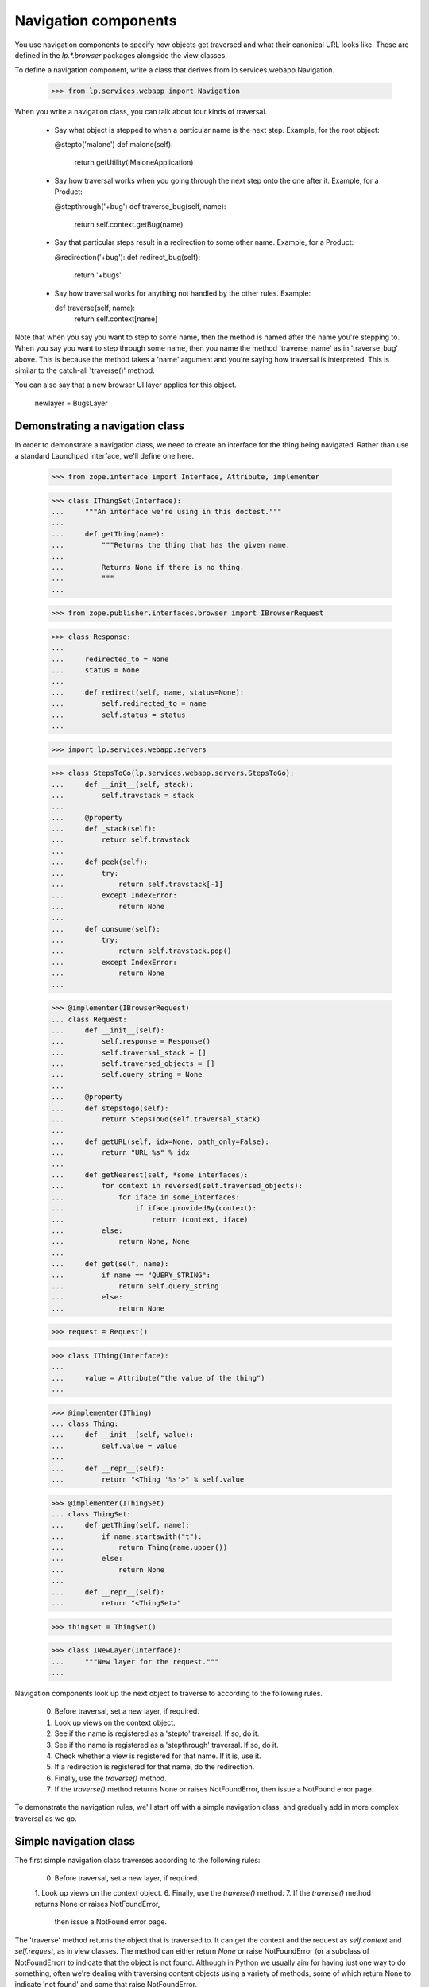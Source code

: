 Navigation components
=====================

You use navigation components to specify how objects get traversed and
what their canonical URL looks like.
These are defined in the `lp.*.browser` packages alongside the view classes.

To define a navigation component, write a class that derives from
lp.services.webapp.Navigation.

    >>> from lp.services.webapp import Navigation

When you write a navigation class, you can talk about four kinds of traversal.

 - Say what object is stepped to when a particular name is the next step.
   Example, for the root object:

   @stepto('malone')
   def malone(self):
       return getUtility(IMaloneApplication)

 - Say how traversal works when you going through the next step onto the one
   after it.
   Example, for a Product:

   @stepthrough('+bug')
   def traverse_bug(self, name):
       return self.context.getBug(name)

 - Say that particular steps result in a redirection to some other name.
   Example, for a Product:

   @redirection('+bug'):
   def redirect_bug(self):
       return '+bugs'

 - Say how traversal works for anything not handled by the other rules.
   Example:

   def traverse(self, name):
       return self.context[name]

Note that when you say you want to step to some name, then the method is
named after the name you're stepping to.  When you say you want to step
through some name, then you name the method 'traverse_name' as in
'traverse_bug' above.  This is because the method takes a 'name' argument
and you're saying how traversal is interpreted.  This is similar to the
catch-all 'traverse()' method.

You can also say that a new browser UI layer applies for this object.

  newlayer = BugsLayer


Demonstrating a navigation class
--------------------------------

In order to demonstrate a navigation class, we need to create an interface
for the thing being navigated.  Rather than use a standard Launchpad
interface, we'll define one here.

    >>> from zope.interface import Interface, Attribute, implementer

    >>> class IThingSet(Interface):
    ...     """An interface we're using in this doctest."""
    ...
    ...     def getThing(name):
    ...         """Returns the thing that has the given name.
    ...
    ...         Returns None if there is no thing.
    ...         """
    ...

    >>> from zope.publisher.interfaces.browser import IBrowserRequest

    >>> class Response:
    ...
    ...     redirected_to = None
    ...     status = None
    ...
    ...     def redirect(self, name, status=None):
    ...         self.redirected_to = name
    ...         self.status = status
    ...

    >>> import lp.services.webapp.servers

    >>> class StepsToGo(lp.services.webapp.servers.StepsToGo):
    ...     def __init__(self, stack):
    ...         self.travstack = stack
    ...
    ...     @property
    ...     def _stack(self):
    ...         return self.travstack
    ...
    ...     def peek(self):
    ...         try:
    ...             return self.travstack[-1]
    ...         except IndexError:
    ...             return None
    ...
    ...     def consume(self):
    ...         try:
    ...             return self.travstack.pop()
    ...         except IndexError:
    ...             return None
    ...

    >>> @implementer(IBrowserRequest)
    ... class Request:
    ...     def __init__(self):
    ...         self.response = Response()
    ...         self.traversal_stack = []
    ...         self.traversed_objects = []
    ...         self.query_string = None
    ...
    ...     @property
    ...     def stepstogo(self):
    ...         return StepsToGo(self.traversal_stack)
    ...
    ...     def getURL(self, idx=None, path_only=False):
    ...         return "URL %s" % idx
    ...
    ...     def getNearest(self, *some_interfaces):
    ...         for context in reversed(self.traversed_objects):
    ...             for iface in some_interfaces:
    ...                 if iface.providedBy(context):
    ...                     return (context, iface)
    ...         else:
    ...             return None, None
    ...
    ...     def get(self, name):
    ...         if name == "QUERY_STRING":
    ...             return self.query_string
    ...         else:
    ...             return None

    >>> request = Request()

    >>> class IThing(Interface):
    ...
    ...     value = Attribute("the value of the thing")
    ...

    >>> @implementer(IThing)
    ... class Thing:
    ...     def __init__(self, value):
    ...         self.value = value
    ...
    ...     def __repr__(self):
    ...         return "<Thing '%s'>" % self.value

    >>> @implementer(IThingSet)
    ... class ThingSet:
    ...     def getThing(self, name):
    ...         if name.startswith("t"):
    ...             return Thing(name.upper())
    ...         else:
    ...             return None
    ...
    ...     def __repr__(self):
    ...         return "<ThingSet>"

    >>> thingset = ThingSet()

    >>> class INewLayer(Interface):
    ...     """New layer for the request."""
    ...


Navigation components look up the next object to traverse to according to
the following rules.

    0. Before traversal, set a new layer, if required.
    1. Look up views on the context object.
    2. See if the name is registered as a 'stepto' traversal.  If so, do it.
    3. See if the name is registered as a 'stepthrough' traversal.  If so,
       do it.
    4. Check whether a view is registered for that name.  If it is, use it.
    5. If a redirection is registered for that name, do the redirection.
    6. Finally, use the `traverse()` method.
    7. If the `traverse()` method returns None or raises NotFoundError,
       then issue a NotFound error page.

To demonstrate the navigation rules, we'll start off with a simple
navigation class, and gradually add in more complex traversal as we go.


Simple navigation class
-----------------------

The first simple navigation class traverses according to the following
rules:

    0. Before traversal, set a new layer, if required.
    1. Look up views on the context object.
    6. Finally, use the `traverse()` method.
    7. If the `traverse()` method returns None or raises NotFoundError,
       then issue a NotFound error page.

The 'traverse' method returns the object that is traversed to.  It can get
the context and the request as `self.context` and `self.request`, as in view
classes.  The method can either return `None` or raise NotFoundError (or a
subclass of NotFoundError) to indicate that the object is not found.  Although
in Python we usually aim for having just one way to do something, often we're
dealing with traversing content objects using a variety of methods, some of
which return None to indicate 'not found' and some that raise NotFoundError.


    >>> class ThingSetNavigation(Navigation):
    ...
    ...     usedfor = IThingSet
    ...
    ...     newlayer = INewLayer
    ...
    ...     def traverse(self, name):
    ...         return self.context.getThing(name)
    ...

    >>> navigation = ThingSetNavigation(thingset, request)

The name doesn't begin with a 't', so it isn't found.

    >>> INewLayer.providedBy(request)
    False
    >>> navigation.publishTraverse(request, "xxx")
    Traceback (most recent call last):
    ...
    zope.publisher.interfaces.NotFound: ...ThingSet...name: 'xxx'

Note that the request has been put onto the INewLayer layer.

    >>> INewLayer.providedBy(request)
    True

The name begins with a 't', so the thing's value is TTT.

    >>> navigation.publishTraverse(request, "ttt")
    <Thing 'TTT'>

The name begins with a 't', so the thing's value is THINGVIEW.

    >>> navigation.publishTraverse(request, "thingview")
    <Thing 'THINGVIEW'>


ZCML for browser:navigation
---------------------------

The zcml processor `browser:navigation` registers navigation classes.

    >>> class ThingSetView:
    ...     def __call__(self):
    ...         return "a view on a thingset"
    ...

    >>> import lp.testing
    >>> lp.testing.ThingSetView = ThingSetView
    >>> lp.testing.ThingSetNavigation = ThingSetNavigation
    >>> lp.testing.IThingSet = IThingSet

    >>> from zope.configuration import xmlconfig
    >>> zcmlcontext = xmlconfig.string(
    ...     """
    ... <configure xmlns:browser="http://namespaces.zope.org/browser">
    ...   <include package="zope.browserpage" file="meta.zcml" />
    ...   <include package="lp.services.webapp" file="meta.zcml" />
    ...   <browser:navigation
    ...       module="lp.testing"
    ...       classes="ThingSetNavigation"
    ...       />
    ...   <browser:page
    ...       for="lp.testing.IThingSet"
    ...       name="thingview"
    ...       class="lp.testing.ThingSetView"
    ...       attribute="__call__"
    ...       permission="zope.Public"
    ...       layer="zope.publisher.interfaces.browser.IBrowserRequest"
    ...       />
    ... </configure>
    ... """
    ... )

Once registered, we can look the navigation up using getMultiAdapter().

    >>> from zope.component import getMultiAdapter
    >>> from zope.publisher.interfaces.browser import IBrowserPublisher
    >>> from lp.services.webapp.servers import LaunchpadTestRequest
    >>> navigation = getMultiAdapter(
    ...     (thingset, LaunchpadTestRequest()), IBrowserPublisher, name=""
    ... )

This time, we get the view object for the page that was registered.

    >>> navigation.publishTraverse(request, "thingview")
    <...ThingSetView object...>
    >>> print(navigation.publishTraverse(request, "thingview")())
    a view on a thingset


stepto traversals
-----------------

You can say that there is a traversal to a fixed name that is handled by
a particular method.  Use the function decorator @stepto('name') for this.

This is step two:

    2. See if the name is registered as a 'stepto' traversal.  If so, do it.

A stepto traversal can return None or raise NotFoundError to indicate that
the traversal actually failed.  If this happens, then the whole traversal
will have failed.  No further steps, including default traversal, will be
tried.

Let's create a subclass of ThingSetNavigation, and add a 'stepto'.

    >>> from lp.services.webapp import stepto
    >>> from lp.app.errors import NotFoundError

    >>> class ThingSetNavigation2(ThingSetNavigation):
    ...     @stepto("thistle")
    ...     def thistle(self):
    ...         return "A little thistle"
    ...
    ...     @stepto("neverthere")
    ...     def neverthere(self):
    ...         return None
    ...
    ...     @stepto("neverthere2")
    ...     def neverthere2(self):
    ...         raise NotFoundError
    ...

    >>> navigation2 = ThingSetNavigation2(thingset, request)

    >>> navigation2.publishTraverse(request, "ttt")
    <Thing 'TTT'>
    >>> print(navigation2.publishTraverse(request, "thingview")())
    a view on a thingset
    >>> print(navigation2.publishTraverse(request, "thistle"))
    A little thistle
    >>> navigation2.publishTraverse(request, "neverthere")
    Traceback (most recent call last):
    ...
    zope.publisher.interfaces.NotFound: ...ThingSet..., name: 'neverthere'
    >>> navigation2.publishTraverse(request, "neverthere2")
    Traceback (most recent call last):
    ...
    zope.publisher.interfaces.NotFound: ...ThingSet..., name: 'neverthere2'


stepthrough traversals
----------------------

You can say that there is a traversal to particular subobjects that occurs
through a particular "namespace", such as '+bug' or '+language'.

A stepthrough traversal can return None or raise NotFoundError to indicate
that the traversal actually failed.  If this happens, then the whole
traversal will have failed.  No further steps, including default traversal,
will be tried.

This is step three:

    3. See if the name is registered as a 'stepthrough' traversal.  If so,
       do it.

Let's create another subclass and add a stepthrough.

    >>> from lp.services.webapp import stepthrough

    >>> class ThingSetNavigation3(ThingSetNavigation):
    ...     @stepthrough("toad")
    ...     def traverse_toad(self, name):
    ...         return "the toad called %s" % name
    ...
    ...     @stepthrough("neverland")
    ...     def traverse_neverland(self, name):
    ...         return None
    ...
    ...     @stepthrough("neverland2")
    ...     def traverse_neverland2(self, name):
    ...         raise NotFoundError
    ...

    >>> request.traversal_stack = ["prince", "charming"]
    >>> navigation3 = ThingSetNavigation3(thingset, request)
    >>> print(navigation3.publishTraverse(request, "toad"))
    the toad called charming
    >>> request.traversal_stack = ["prince", "charming"]
    >>> navigation3 = ThingSetNavigation3(thingset, request)
    >>> navigation3.publishTraverse(request, "neverland")
    Traceback (most recent call last):
    ...
    zope.publisher.interfaces.NotFound: ...ThingSet..., name: 'charming'
    >>> request.traversal_stack = ["prince", "charming"]
    >>> navigation3 = ThingSetNavigation3(thingset, request)
    >>> navigation3.publishTraverse(request, "neverland2")
    Traceback (most recent call last):
    ...
    zope.publisher.interfaces.NotFound: ...ThingSet..., name: 'charming'


Check that the request's state is as it should be.

    >>> print(pretty(request.traversal_stack))
    ['prince']


redirection
-----------

You can register that particular names are to be redirected to other names.
You do this using the redirection() function in one of two ways:

 1. as a Navigation class method decorator:
        @redirection(namefrom)
        def redirect_namefrom(self):
            return nameto

 2. returned by some other traversal function:
        @stepto(namefrom)
        def traverse_namefrom(self):
            return redirection(nameto)


This is step five:

    5. If a redirection is registered for that name, do the redirection.

You can provide an optional status=30x keyword argument to redirection to
make it redirect with a different status code.  The default is 'None' which
means to use 303 when the request is HTTP/1.1.

Let's make another navigation class to test redirection.

    >>> from lp.services.webapp import redirection

    >>> class ThingSetNavigation4(ThingSetNavigation):
    ...     @redirection("tree", status=301)
    ...     def redirect_tree(self):
    ...         return "trees"
    ...
    ...     @redirection("toad")
    ...     def redirect_toad(self):
    ...         return "toads"
    ...
    ...     def traverse(self, name):
    ...         return redirection("/another/place", status=301)
    ...
    ...     @stepthrough("outerspace")
    ...     def traverse_outerspace(self, name):
    ...         return redirection("/siberia/%s" % name)
    ...
    ...     @redirection("here", status=301)
    ...     def redirect_here(self):
    ...         return "/there"
    ...

    >>> navigation4 = ThingSetNavigation4(thingset, request)
    >>> navigation4.publishTraverse(request, "tree")
    <...RedirectionView...>
    >>> print(navigation4.publishTraverse(request, "tree")())
    <BLANKLINE>
    >>> print(request.response.redirected_to)
    trees
    >>> print(request.response.status)
    301

    >>> print(navigation4.publishTraverse(request, "toad")())
    <BLANKLINE>
    >>> print(request.response.redirected_to)
    toads
    >>> print(request.response.status)
    None

    >>> print(navigation4.publishTraverse(request, "something")())
    <BLANKLINE>
    >>> print(request.response.redirected_to)
    /another/place
    >>> print(request.response.status)
    301

    >>> request.traversal_stack = ["tundra"]
    >>> print(navigation4.publishTraverse(request, "outerspace")())
    <BLANKLINE>
    >>> print(request.response.redirected_to)
    /siberia/tundra
    >>> print(request.response.status)
    None

    >>> print(navigation4.publishTraverse(request, "here")())
    <BLANKLINE>
    >>> print(request.response.redirected_to)
    /there
    >>> print(request.response.status)
    301


Redirecting subtrees
--------------------

There are situations, especially during refactoring, where you want
to keep old URLs working but have them redirect to the new URL, complete
with the remainder of the URL and or query string.

    >>> class ThingSetNavigation5(ThingSetNavigation):
    ...     def traverse(self, name):
    ...         return self.redirectSubTree("http://ubuntu.com/%s" % name)
    ...
    ...     @stepto("+foo")
    ...     def traverse_foo(self):
    ...         return self.redirectSubTree(
    ...             "http://wiki.canonical.com", status=303
    ...         )
    ...

    >>> navigation5 = ThingSetNavigation5(thingset, request)
    >>> navigation5.publishTraverse(request, "jobs")
    <...RedirectionView...>
    >>> print(navigation5.publishTraverse(request, "jobs")())
    <BLANKLINE>
    >>> print(request.response.redirected_to)
    http://ubuntu.com/jobs
    >>> print(request.response.status)
    301

    >>> request.traversal_stack = ["LaunchpadMeeting"]
    >>> request.query_string = "hilight=Time"
    >>> print(navigation5.publishTraverse(request, "+foo")())
    <BLANKLINE>
    >>> print(request.response.redirected_to)
    http://wiki.canonical.com/LaunchpadMeeting?hilight=Time
    >>> print(request.response.status)
    303


Make a clean request.

    >>> request = Request()


Putting it all together
-----------------------

One of the advantages of using classes for traversal is that you can define
a mix-in class that defines traversal and redirection for a particular
namespace, and then mix this in where needed.  An example from Launchpad is
to define a mix-in navigation class for bug targets that defines traversal
stepping through '+bug' and also redirection from '+bug' to '+bugs'.

Such a class can be mixed into the navigation class of any object that
functions as a bug target.  Note that such a class will usually not be a
Navigation class; that is, it should not derive from Navigation.

Let's define one of those, using all the navigation classes we have made
so far, and also defining some more stepthroughs and steptos and redirections.

    >>> class UberEverythingThingNavigation(
    ...     ThingSetNavigation2, ThingSetNavigation3, ThingSetNavigation4
    ... ):
    ...     @stepto("teeth")
    ...     def teeth(self):
    ...         return "some teeth"
    ...
    ...     @stepthrough("diplodocus")
    ...     def traverse_diplodocus(self, name):
    ...         return "diplodocus called %s" % name
    ...
    ...     @redirection("topology")
    ...     def redirect_topology(self):
    ...         return "topologies"

    >>> ubernav = UberEverythingThingNavigation(thingset, request)

Check out the traversals defined directly.

    >>> print(ubernav.publishTraverse(request, "teeth"))
    some teeth

    >>> ubernav.publishTraverse(request, "diplodocus")
    <...RedirectionView...>

    >>> request.traversal_stack = ["frank"]
    >>> print(ubernav.publishTraverse(request, "diplodocus"))
    diplodocus called frank

    >>> print(ubernav.publishTraverse(request, "topology")())
    <BLANKLINE>
    >>> print(request.response.redirected_to)
    topologies

Check those from ThingSetNavigation, implicitly:

    >>> print(ubernav.publishTraverse(request, "thingview")())
    a view on a thingset

Check those from ThingSetNavigation2:

    >>> print(ubernav.publishTraverse(request, "thistle"))
    A little thistle

Check those from ThingSetNavigation3:

    >>> request.traversal_stack = ["prince", "charming"]
    >>> print(ubernav.publishTraverse(request, "toad"))
    the toad called charming

    >>> request.traversal_stack = []

Check those from ThingSetNavigation4:

    >>> print(ubernav.publishTraverse(request, "tree")())
    <BLANKLINE>
    >>> print(request.response.redirected_to)
    trees

    >>> print(ubernav.publishTraverse(request, "toad")())
    <BLANKLINE>
    >>> print(request.response.redirected_to)
    toads

    >>> print(ubernav.publishTraverse(request, "ttt")())
    <BLANKLINE>
    >>> print(request.response.redirected_to)
    /another/place


Testing that multiple inheritance involving decorators works
------------------------------------------------------------

    >>> class A:
    ...     @stepto("foo")
    ...     def traverse_foo(self):
    ...         return "foo"
    ...
    ...     @stepto("foo2")
    ...     def traverse_foo2(self):
    ...         return "foo2"
    ...

    >>> class B:
    ...     @stepto("bar")
    ...     def traverse_bar(self):
    ...         return "bar"
    ...

    >>> class C(Navigation, A, B):
    ...     @stepto("baz")
    ...     def traverse_baz(self):
    ...         return "baz"
    ...
    ...     @stepto("foo2")
    ...     def traverse_another_foo(self):
    ...         return "foo2 from C"
    ...

    >>> instance_of_c = C(thingset, request)
    >>> print(instance_of_c.publishTraverse(request, "foo"))
    foo
    >>> print(instance_of_c.publishTraverse(request, "bar"))
    bar
    >>> print(instance_of_c.publishTraverse(request, "baz"))
    baz
    >>> print(instance_of_c.publishTraverse(request, "foo2"))
    foo2 from C


Showing that the name of the function really doesn't matter
-----------------------------------------------------------

    >>> class DupeNames(Navigation):
    ...     @stepto("foo")
    ...     def doit_foo(self):
    ...         return "foo"
    ...
    ...     @stepto("bar")
    ...     def doit_bar(self):
    ...         return "bar"
    ...

    >>> instance_of_dupenames = DupeNames(thingset, request)
    >>> print(instance_of_dupenames.publishTraverse(request, "foo"))
    foo
    >>> print(instance_of_dupenames.publishTraverse(request, "bar"))
    bar

The doit_*() methods still work though.

    >>> print(instance_of_dupenames.doit_bar())
    bar
